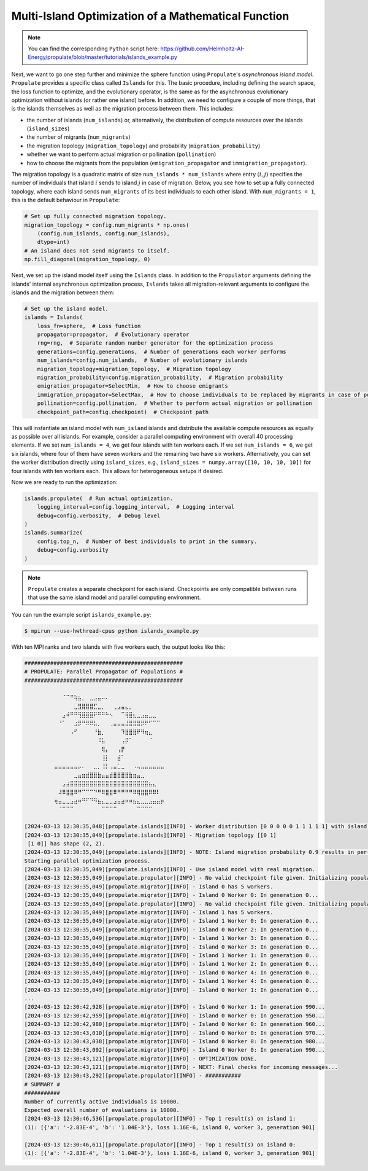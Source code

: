 .. _tut_islands:

Multi-Island Optimization of a Mathematical Function
====================================================

.. note::

   You can find the corresponding ``Python`` script here:
   https://github.com/Helmholtz-AI-Energy/propulate/blob/master/tutorials/islands_example.py

Next, we want to go one step further and minimize the sphere function using ``Propulate``'s *asynchronous island model*.
``Propulate`` provides a specific class called ``Islands`` for this. The basic procedure, including defining
the search space, the loss function to optimize, and the evolutionary operator, is the same as for the asynchronous
evolutionary optimization without islands (or rather one island) before.
In addition, we need to configure a couple of more things, that is the islands themselves as well as the migration
process between them. This includes:

* the number of islands (``num_islands``) or, alternatively, the distribution of compute resources over the islands
  (``island_sizes``)
* the number of migrants (``num_migrants``)
* the migration topology (``migration_topology``) and probability (``migration_probability``)
* whether we want to perform actual migration or pollination (``pollination``)
* how to choose the migrants from the population (``emigration_propagator`` and ``immigration_propagator``).

The migration topology is a quadratic matrix of size ``num_islands * num_islands`` where entry :math:`\left(i,j\right)`
specifies the number of individuals that island :math:`i` sends to island :math:`j` in case of migration. Below, you see
how to set up a fully connected topology, where each island sends ``num_migrants`` of its best individuals to each other
island. With ``num_migrants = 1``, this is the default behaviour in ``Propulate``:

.. code-block:: python

    # Set up fully connected migration topology.
    migration_topology = config.num_migrants * np.ones(
        (config.num_islands, config.num_islands),
        dtype=int)
    # An island does not send migrants to itself.
    np.fill_diagonal(migration_topology, 0)

Next, we set up the island model itself using the ``Islands`` class. In addition to the ``Propulator`` arguments defining
the islands' internal asynchronous optimization process, ``Islands`` takes all migration-relevant arguments
to configure the islands and the migration between them:

.. code-block:: python

    # Set up the island model.
    islands = Islands(
        loss_fn=sphere,  # Loss function
        propagator=propagator,  # Evolutionary operator
        rng=rng,  # Separate random number generator for the optimization process
        generations=config.generations,  # Number of generations each worker performs
        num_islands=config.num_islands,  # Number of evolutionary islands
        migration_topology=migration_topology,  # Migration topology
        migration_probability=config.migration_probability,  # Migration probability
        emigration_propagator=SelectMin,  # How to choose emigrants
        immigration_propagator=SelectMax,  # How to choose individuals to be replaced by migrants in case of pollination
        pollination=config.pollination,  # Whether to perform actual migration or pollination
        checkpoint_path=config.checkpoint)  # Checkpoint path

This will instantiate an island model with ``num_island`` islands and distribute the available compute resources as equally
as possible over all islands. For example, consider a parallel computing environment with overall 40 processing elements.
If we set ``num_islands = 4``, we get four islands with ten workers each. If we set ``num_islands = 6``, we get six
islands, where four of them have seven workers and the remaining two have six workers. Alternatively, you can set the
worker distribution directly using ``island_sizes``, e.g., ``island_sizes = numpy.array([10, 10, 10, 10])`` for four
islands with ten workers each. This allows for heterogeneous setups if desired.

Now we are ready to run the optimization:

.. code-block:: python

    islands.propulate(  # Run actual optimization.
        logging_interval=config.logging_interval,  # Logging interval
        debug=config.verbosity,  # Debug level
    )
    islands.summarize(
        config.top_n,  # Number of best individuals to print in the summary.
        debug=config.verbosity
    )

.. note::
    ``Propulate`` creates a separate checkpoint for each island. Checkpoints are only compatible between runs that use
    the same island model and parallel computing environment.

You can run the example script ``islands_example.py``:

.. code-block:: console

    $ mpirun --use-hwthread-cpus python islands_example.py

With ten MPI ranks and two islands with five workers each, the output looks like this:

.. code-block:: text

    #################################################
    # PROPULATE: Parallel Propagator of Populations #
    #################################################

            ⠀⠀⠀⠈⠉⠛⢷⣦⡀⠀⣀⣠⣤⠤⠄⠀⠀⠀⠀⠀⠀⠀⠀⠀⠀⠀⠀⠀⠀⠀
    ⠀        ⠀⠀⠀⠀⠀⣀⣻⣿⣿⣿⣋⣀⡀⠀⠀⢀⣠⣤⣄⡀⠀⠀⠀⠀⠀⠀⠀⠀⠀
    ⠀        ⠀⠀⣠⠾⠛⠛⢻⣿⣿⣿⠟⠛⠛⠓⠢⠀⠀⠉⢿⣿⣆⣀⣠⣤⣀⣀⠀⠀⠀
    ⠀        ⠀⠘⠁⠀⠀⣰⡿⠛⠿⠿⣧⡀⠀⠀⢀⣤⣤⣤⣼⣿⣿⣿⡿⠟⠋⠉⠉⠀⠀
    ⠀        ⠀⠀⠀⠀⠠⠋⠀⠀⠀⠀⠘⣷⡀⠀⠀⠀⠀⠹⣿⣿⣿⠟⠻⢶⣄⠀⠀⠀⠀
    ⠀⠀        ⠀⠀⠀⠀⠀⠀⠀⠀⠀⠀⠸⣧⠀⠀⠀⠀⢠⡿⠁⠀⠀⠀⠀⠈⠀⠀⠀⠀
    ⠀⠀        ⠀⠀⠀⠀⠀⠀⠀⠀⠀⠀⠀⢿⡄⠀⠀⢠⡟⠀⠀⠀⠀⠀⠀⠀⠀⠀⠀⠀
    ⠀⠀        ⠀⠀⠀⠀⠀⠀⠀⠀⠀⠀⠀⢸⡇⠀⠀⣾⠁⠀⠀⠀⠀⠀⠀⠀⠀⠀⠀⠀
    ⠀        ⣤⣤⣤⣤⣤⣤⡤⠄⠀⠀⣀⡀⢸⡇⢠⣤⣁⣀⠀⠀⠠⢤⣤⣤⣤⣤⣤⣤⠀
    ⠀⠀⠀⠀⠀        ⠀⣀⣤⣶⣾⣿⣿⣷⣤⣤⣾⣿⣿⣿⣿⣷⣶⣤⣀⠀⠀⠀⠀⠀⠀
            ⠀⠀⠀⣠⣴⣿⣿⣿⣿⣿⣿⣿⣿⣿⣿⣿⣿⣿⣿⣿⣿⣿⣿⣿⣿⣦⣄⠀⠀⠀
    ⠀        ⠀⠼⠿⣿⣿⠿⠛⠉⠉⠉⠙⠛⠿⣿⣿⠿⠛⠛⠛⠛⠿⢿⣿⣿⠿⠿⠇⠀⠀
    ⠀        ⢶⣤⣀⣀⣠⣴⠶⠛⠋⠙⠻⣦⣄⣀⣀⣠⣤⣴⠶⠶⣦⣄⣀⣀⣠⣤⣤⡶⠀
            ⠀⠀⠈⠉⠉⠉⠀⠀⠀⠀⠀⠀⠀⠉⠉⠉⠉⠀⠀⠀⠀⠀⠉⠉⠉⠉⠀⠀⠀⠀

    [2024-03-13 12:30:35,048][propulate.islands][INFO] - Worker distribution [0 0 0 0 0 1 1 1 1 1] with island counts [5 5] and island displacements [0 5].
    [2024-03-13 12:30:35,049][propulate.islands][INFO] - Migration topology [[0 1]
     [1 0]] has shape (2, 2).
    [2024-03-13 12:30:35,049][propulate.islands][INFO] - NOTE: Island migration probability 0.9 results in per-rank migration probability 0.18.
    Starting parallel optimization process.
    [2024-03-13 12:30:35,049][propulate.islands][INFO] - Use island model with real migration.
    [2024-03-13 12:30:35,049][propulate.propulator][INFO] - No valid checkpoint file given. Initializing population randomly...
    [2024-03-13 12:30:35,049][propulate.migrator][INFO] - Island 0 has 5 workers.
    [2024-03-13 12:30:35,049][propulate.migrator][INFO] - Island 0 Worker 0: In generation 0...
    [2024-03-13 12:30:35,049][propulate.propulator][INFO] - No valid checkpoint file given. Initializing population randomly...
    [2024-03-13 12:30:35,049][propulate.migrator][INFO] - Island 1 has 5 workers.
    [2024-03-13 12:30:35,049][propulate.migrator][INFO] - Island 1 Worker 0: In generation 0...
    [2024-03-13 12:30:35,049][propulate.migrator][INFO] - Island 0 Worker 2: In generation 0...
    [2024-03-13 12:30:35,049][propulate.migrator][INFO] - Island 1 Worker 3: In generation 0...
    [2024-03-13 12:30:35,049][propulate.migrator][INFO] - Island 0 Worker 3: In generation 0...
    [2024-03-13 12:30:35,049][propulate.migrator][INFO] - Island 1 Worker 1: In generation 0...
    [2024-03-13 12:30:35,049][propulate.migrator][INFO] - Island 1 Worker 2: In generation 0...
    [2024-03-13 12:30:35,049][propulate.migrator][INFO] - Island 0 Worker 4: In generation 0...
    [2024-03-13 12:30:35,049][propulate.migrator][INFO] - Island 1 Worker 4: In generation 0...
    [2024-03-13 12:30:35,049][propulate.migrator][INFO] - Island 0 Worker 1: In generation 0...
    ...
    [2024-03-13 12:30:42,928][propulate.migrator][INFO] - Island 0 Worker 1: In generation 990...
    [2024-03-13 12:30:42,959][propulate.migrator][INFO] - Island 0 Worker 0: In generation 950...
    [2024-03-13 12:30:42,980][propulate.migrator][INFO] - Island 0 Worker 0: In generation 960...
    [2024-03-13 12:30:43,010][propulate.migrator][INFO] - Island 0 Worker 0: In generation 970...
    [2024-03-13 12:30:43,038][propulate.migrator][INFO] - Island 0 Worker 0: In generation 980...
    [2024-03-13 12:30:43,092][propulate.migrator][INFO] - Island 0 Worker 0: In generation 990...
    [2024-03-13 12:30:43,121][propulate.migrator][INFO] - OPTIMIZATION DONE.
    [2024-03-13 12:30:43,121][propulate.migrator][INFO] - NEXT: Final checks for incoming messages...
    [2024-03-13 12:30:43,292][propulate.propulator][INFO] - ###########
    # SUMMARY #
    ###########
    Number of currently active individuals is 10000.
    Expected overall number of evaluations is 10000.
    [2024-03-13 12:30:46,536][propulate.propulator][INFO] - Top 1 result(s) on island 1:
    (1): [{'a': '-2.83E-4', 'b': '1.04E-3'}, loss 1.16E-6, island 0, worker 3, generation 901]

    [2024-03-13 12:30:46,611][propulate.propulator][INFO] - Top 1 result(s) on island 0:
    (1): [{'a': '-2.83E-4', 'b': '1.04E-3'}, loss 1.16E-6, island 0, worker 3, generation 901]
